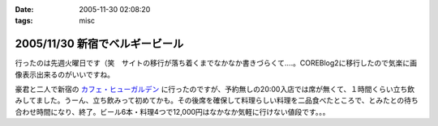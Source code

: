 :date: 2005-11-30 02:08:20
:tags: misc

===============================
2005/11/30 新宿でベルギービール
===============================

行ったのは先週火曜日です（笑　サイトの移行が落ち着くまでなかなか書きづらくて‥‥。COREBlog2に移行したので気楽に画像表示出来るのがいいですね。

豪君と二人で新宿の `カフェ・ヒューガルデン`_ に行ったのですが、予約無しの20:00入店では席が無くて、１時間くらい立ち飲みしてました。うーん、立ち飲みって初めてかも。その後席を確保して料理らしい料理を二品食べたところで、とみたとの待ち合わせ時間になり、終了。ビール6本・料理4つで12,000円はなかなか気軽に行けない値段です。。。

.. _`カフェ・ヒューガルデン`: http://www.brussels.co.jp/TOP/top.html

.. :extend type: text/x-rst
.. :extend:

